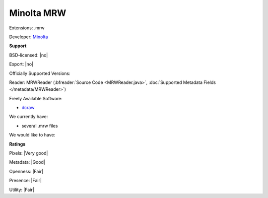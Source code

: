 .. index:: Minolta MRW
.. index:: .mrw

Minolta MRW
===============================================================================

Extensions: .mrw

Developer: `Minolta <http://www.konicaminolta.com/>`_


**Support**


BSD-licensed: |no|

Export: |no|

Officially Supported Versions: 

Reader: MRWReader (:bfreader:`Source Code <MRWReader.java>`, :doc:`Supported Metadata Fields </metadata/MRWReader>`)


Freely Available Software:

- `dcraw <http://www.cybercom.net/%7Edcoffin/dcraw/>`_


We currently have:

* several .mrw files

We would like to have:


**Ratings**


Pixels: |Very good|

Metadata: |Good|

Openness: |Fair|

Presence: |Fair|

Utility: |Fair|




